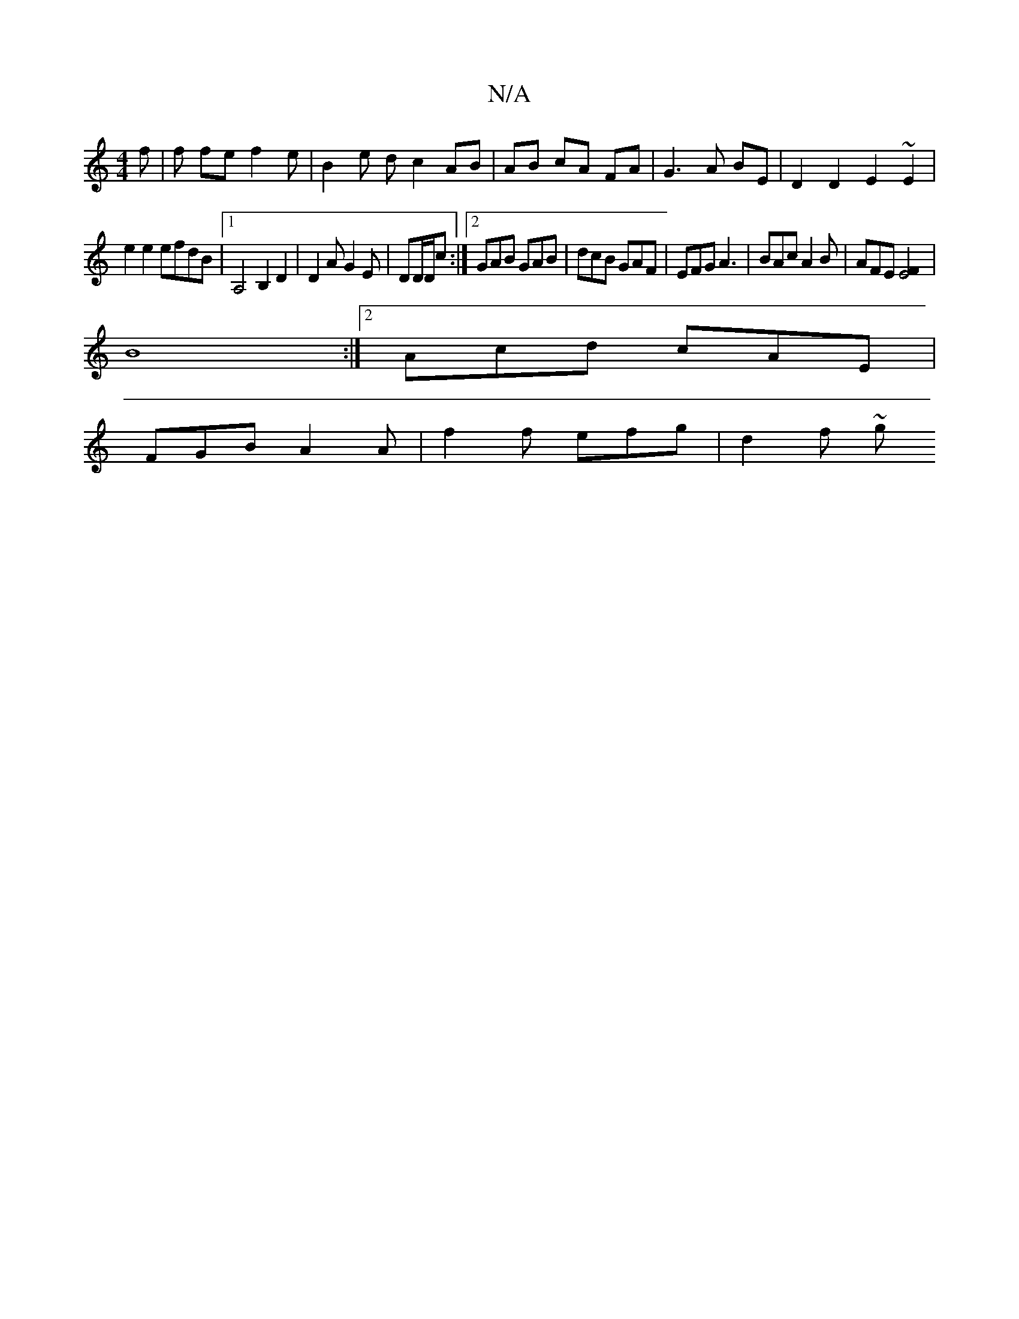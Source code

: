 X:1
T:N/A
M:4/4
R:N/A
K:Cmajor
2 f|f fe f2 e | B2 e d c2 AB|AB cA FA|G3 A BE| D2 D2 E2~E2|
e2 e2 efdB|1 A,4B,2D2 | D2A G2E | DD/D/c :|2 GAB GAB | dcB GAF | EFG A3 | BAc A2 B | AFE [F2E4]|
B8:|2 Acd cAE |
FGB A2A | f2 f efg | d2f ~g
